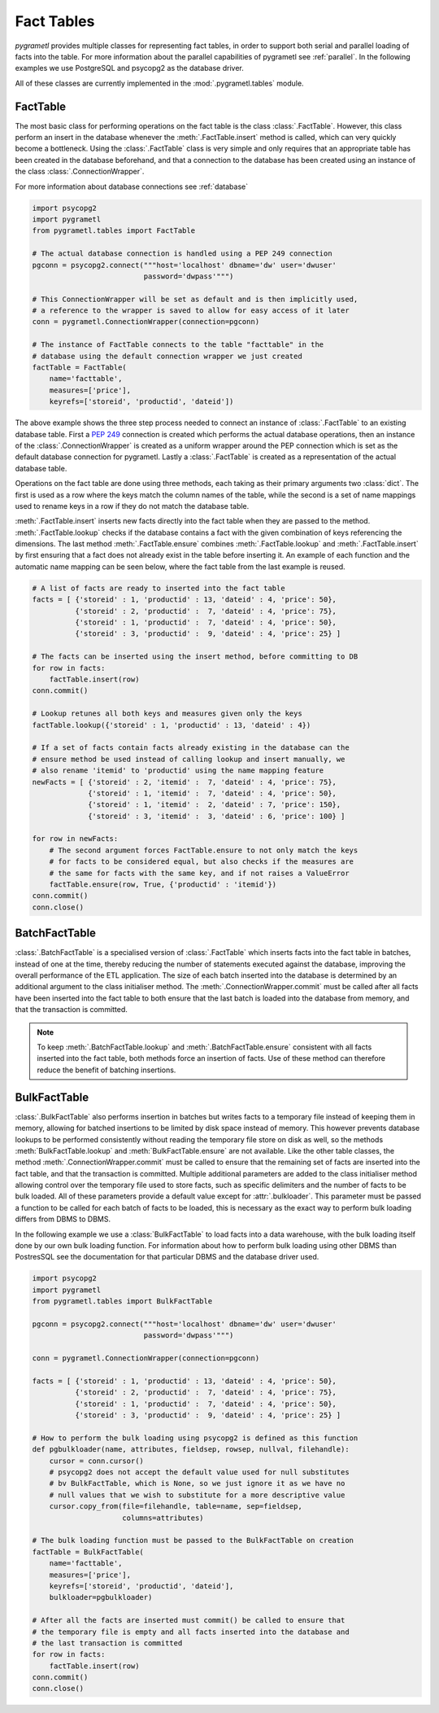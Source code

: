 .. _facttables:

Fact Tables
===========
*pygrametl* provides multiple classes for representing fact tables, in order
to support both serial and parallel loading of facts into the table. For more
information about the parallel capabilities of pygrametl see :ref:`parallel`.
In the following examples we use PostgreSQL and psycopg2 as the database driver.

All of these classes are currently implemented in the  
:mod:`.pygrametl.tables` module.

FactTable
---------
The most basic class for performing operations on the fact table is the class
:class:`.FactTable`. However, this class perform an insert in the database 
whenever the :meth:`.FactTable.insert` method is called, which can very quickly 
become a bottleneck. Using the :class:`.FactTable` class is very simple and 
only requires that an appropriate table has been created in the database 
beforehand, and that a connection to the database has been created using an 
instance of the class :class:`.ConnectionWrapper`. 

For more information about database connections see :ref:`database`

.. code-block:: python

    import psycopg2
    import pygrametl
    from pygrametl.tables import FactTable

    # The actual database connection is handled using a PEP 249 connection
    pgconn = psycopg2.connect("""host='localhost' dbname='dw' user='dwuser' 
                              password='dwpass'""")

    # This ConnectionWrapper will be set as default and is then implicitly used,
    # a reference to the wrapper is saved to allow for easy access of it later
    conn = pygrametl.ConnectionWrapper(connection=pgconn)

    # The instance of FactTable connects to the table "facttable" in the 
    # database using the default connection wrapper we just created 
    factTable = FactTable(
        name='facttable',
        measures=['price'],
        keyrefs=['storeid', 'productid', 'dateid'])

The above example shows the three step process needed to connect an instance of
:class:`.FactTable` to an existing database table. First a :PEP:`249`
connection is created which performs the actual database operations, then an
instance of the :class:`.ConnectionWrapper` is created as a uniform wrapper
around the PEP connection which is set as the default database connection for
pygrametl.  Lastly a :class:`.FactTable` is created as a representation of the
actual database table.

Operations on the fact table are done using three methods, each taking as their
primary arguments two :class:`dict`. The first is used as a row where the keys
match the column names of the table, while the second is a set of name mappings
used to rename keys in a row if they do not match the database table.

:meth:`.FactTable.insert` inserts new facts directly into the fact table when
they are passed to the method. :meth:`.FactTable.lookup` checks if the database
contains a fact with the given combination of keys referencing the dimensions.
The last method :meth:`.FactTable.ensure` combines :meth:`.FactTable.lookup`
and :meth:`.FactTable.insert` by first ensuring that a fact does not already
exist in the table before inserting it. An example of each function and the
automatic name mapping can be seen below, where the fact table from the last
example is reused.

.. code-block:: python

    # A list of facts are ready to inserted into the fact table
    facts = [ {'storeid' : 1, 'productid' : 13, 'dateid' : 4, 'price': 50},
              {'storeid' : 2, 'productid' :  7, 'dateid' : 4, 'price': 75},
              {'storeid' : 1, 'productid' :  7, 'dateid' : 4, 'price': 50},
              {'storeid' : 3, 'productid' :  9, 'dateid' : 4, 'price': 25} ]

    # The facts can be inserted using the insert method, before committing to DB 
    for row in facts:
        factTable.insert(row)
    conn.commit()

    # Lookup retunes all both keys and measures given only the keys
    factTable.lookup({'storeid' : 1, 'productid' : 13, 'dateid' : 4})

    # If a set of facts contain facts already existing in the database can the
    # ensure method be used instead of calling lookup and insert manually, we
    # also rename 'itemid' to 'productid' using the name mapping feature
    newFacts = [ {'storeid' : 2, 'itemid' :  7, 'dateid' : 4, 'price': 75},
                 {'storeid' : 1, 'itemid' :  7, 'dateid' : 4, 'price': 50},
                 {'storeid' : 1, 'itemid' :  2, 'dateid' : 7, 'price': 150},
                 {'storeid' : 3, 'itemid' :  3, 'dateid' : 6, 'price': 100} ]

    for row in newFacts: 
        # The second argument forces FactTable.ensure to not only match the keys
        # for facts to be considered equal, but also checks if the measures are
        # the same for facts with the same key, and if not raises a ValueError 
        factTable.ensure(row, True, {'productid' : 'itemid'})
    conn.commit()
    conn.close()

BatchFactTable
--------------
:class:`.BatchFactTable` is a specialised version of :class:`.FactTable` which
inserts facts into the fact table in batches, instead of one at the time,
thereby reducing the number of statements executed against the database,
improving the overall performance of the ETL application. The size of each
batch inserted into the database is determined by an additional argument to the
class initialiser method. The :meth:`.ConnectionWrapper.commit` must be called
after all facts have been inserted into the fact table to both ensure that the
last batch is loaded into the database from memory, and that the transaction is
committed. 

.. note:: To keep :meth:`.BatchFactTable.lookup` and 
        :meth:`.BatchFactTable.ensure` consistent with all facts inserted into 
        the fact table, both methods force an insertion of facts. Use of 
        these method can therefore reduce the benefit of batching insertions.

BulkFactTable
-------------
:class:`.BulkFactTable` also performs insertion in batches but writes facts to
a temporary file instead of keeping them in memory, allowing for batched
insertions to be limited by disk space instead of memory. This however prevents
database lookups to be performed consistently without reading the temporary
file store on disk as well, so the methods :meth:`BulkFactTable.lookup` and
:meth:`BulkFactTable.ensure` are not available. Like the other table classes,
the method :meth:`.ConnectionWrapper.commit` must be called to ensure that the
remaining set of facts are inserted into the fact table, and that the
transaction is committed. Multiple additional parameters are added to the class
initialiser method allowing control over the temporary file used to store
facts, such as specific delimiters and the number of facts to be bulk loaded. All
of these parameters provide a default value except for :attr:`.bulkloader`.
This parameter must be passed a function to be called for each batch of facts
to be loaded, this is necessary as the exact way to perform bulk loading
differs from DBMS to DBMS. 

.. py:function:: func(name, attributes, fieldsep, rowsep, nullval, filehandle):

    Expected signature of a bulk loader function passed to
    :class:`.BulkFactTable`, the exact value passed to the function by
    :class:`.BulkFactTable` depends upon the parameters passed when the was
    object instantiated. For more information about bulkloading see
    :ref:`bulkloading`.

    **Arguments:**

    - name: the name of the fact table in the data warehouse.
    - attributes: a list containing both the sequence of attributes constituting
      the primary key of the fact table, as well as the measures.
    - fieldsep: the string used to separate fields in the temporary file.
    - rowsep: the string used to separate rows in the temporary file.
    - nullval: if the :class:`.BulkFactTable` was passed a string to substitute
      None values with, then it will be passed, if not then None is passed.
    - filehandle: either the name of the file or the file object itself,
      depending upon on the value of :attr:`.BulkFactTable.usefilename`. Using
      the filename is necessary if the bulk loading is invoked through SQL
      (instead of directly via a method on the PEP249 driver). It is also
      necessary if the bulkloader runs in another process.


In the following example we use a :class:`BulkFactTable` to load facts into a
data warehouse, with the bulk loading itself done by our own bulk loading
function. For information about how to perform bulk loading using other DBMS
than PostresSQL see the documentation for that particular DBMS and the database
driver used. 

.. code-block:: python

    import psycopg2
    import pygrametl
    from pygrametl.tables import BulkFactTable

    pgconn = psycopg2.connect("""host='localhost' dbname='dw' user='dwuser' 
                              password='dwpass'""")

    conn = pygrametl.ConnectionWrapper(connection=pgconn)

    facts = [ {'storeid' : 1, 'productid' : 13, 'dateid' : 4, 'price': 50},
              {'storeid' : 2, 'productid' :  7, 'dateid' : 4, 'price': 75},
              {'storeid' : 1, 'productid' :  7, 'dateid' : 4, 'price': 50},
              {'storeid' : 3, 'productid' :  9, 'dateid' : 4, 'price': 25} ]

    # How to perform the bulk loading using psycopg2 is defined as this function 
    def pgbulkloader(name, attributes, fieldsep, rowsep, nullval, filehandle):
        cursor = conn.cursor()
        # psycopg2 does not accept the default value used for null substitutes
        # bv BulkFactTable, which is None, so we just ignore it as we have no 
        # null values that we wish to substitute for a more descriptive value
        cursor.copy_from(file=filehandle, table=name, sep=fieldsep, 
                         columns=attributes)

    # The bulk loading function must be passed to the BulkFactTable on creation
    factTable = BulkFactTable(
        name='facttable',
        measures=['price'],
        keyrefs=['storeid', 'productid', 'dateid'],
        bulkloader=pgbulkloader)

    # After all the facts are inserted must commit() be called to ensure that 
    # the temporary file is empty and all facts inserted into the database and 
    # the last transaction is committed
    for row in facts:
        factTable.insert(row)
    conn.commit()
    conn.close()
